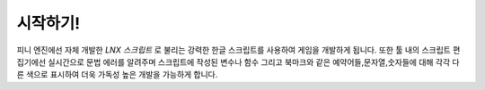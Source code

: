 .. PiniEngine documentation master file, created by
   sphinx-quickstart on Wed Dec 10 17:29:29 2014.
   You can adapt this file completely to your liking, but it should at least
   contain the root `toctree` directive.

시작하기!
**************************************

피니 엔진에선 자체 개발한 *LNX 스크립트* 로 불리는 강력한 한글 스크립트를 사용하여 게임을 개발하게 됩니다.
또한 툴 내의 스크립트 편집기에선 실시간으로 문법 에러를 알려주며 스크립트에 작성된 변수나 함수 그리고
북마크와 같은 예약어들,문자열,숫자들에 대해 각각 다른 색으로 표시하여 더욱 가독성 높은 개발을 가능하게 합니다.